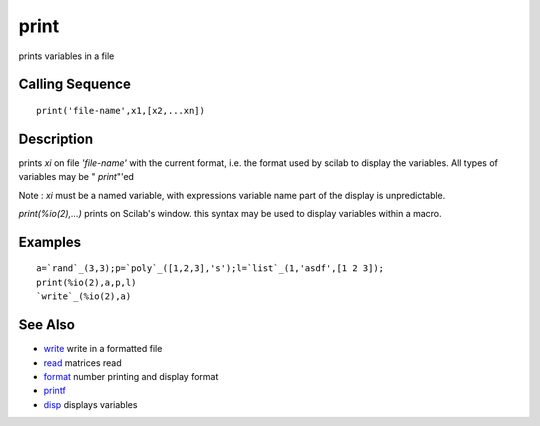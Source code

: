 


print
=====

prints variables in a file



Calling Sequence
~~~~~~~~~~~~~~~~


::

    print('file-name',x1,[x2,...xn])




Description
~~~~~~~~~~~

prints `xi` on file `'file-name'` with the current format, i.e. the
format used by scilab to display the variables. All types of variables
may be " `print`"'ed

Note : `xi` must be a named variable, with expressions variable name
part of the display is unpredictable.

`print(%io(2),...)` prints on Scilab's window. this syntax may be used
to display variables within a macro.



Examples
~~~~~~~~


::

    a=`rand`_(3,3);p=`poly`_([1,2,3],'s');l=`list`_(1,'asdf',[1 2 3]);
    print(%io(2),a,p,l)
    `write`_(%io(2),a)




See Also
~~~~~~~~


+ `write`_ write in a formatted file
+ `read`_ matrices read
+ `format`_ number printing and display format
+ `printf`_
+ `disp`_ displays variables


.. _write: write.html
.. _disp: disp.html
.. _format: format.html
.. _read: read.html
.. _printf: mprintf.html#printf


